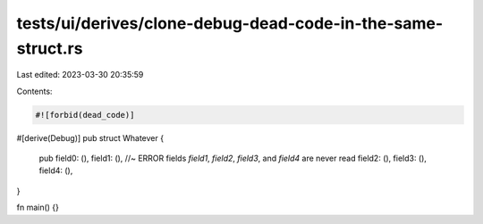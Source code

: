 tests/ui/derives/clone-debug-dead-code-in-the-same-struct.rs
============================================================

Last edited: 2023-03-30 20:35:59

Contents:

.. code-block:: rs

    #![forbid(dead_code)]

#[derive(Debug)]
pub struct Whatever {
    pub field0: (),
    field1: (), //~ ERROR fields `field1`, `field2`, `field3`, and `field4` are never read
    field2: (),
    field3: (),
    field4: (),
}

fn main() {}


